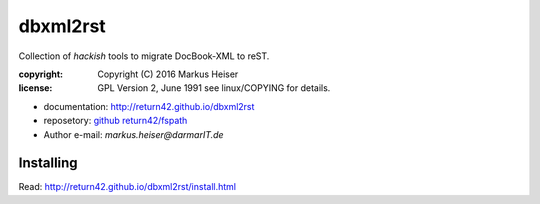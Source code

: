 =========
dbxml2rst
=========

Collection of *hackish* tools to migrate DocBook-XML to reST.

:copyright:  Copyright (C) 2016 Markus Heiser
:license:    GPL Version 2, June 1991 see linux/COPYING for details.

* documentation: http://return42.github.io/dbxml2rst
* reposetory:    `github return42/fspath <https://github.com/return42/dbxml2rst>`_
* Author e-mail: *markus.heiser*\ *@*\ *darmarIT.de*

Installing
==========

Read: http://return42.github.io/dbxml2rst/install.html
